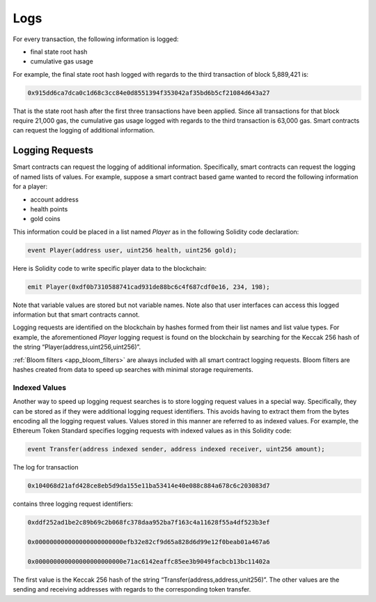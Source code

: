 .. _ch_logs:

Logs
================================================================================

For every transaction, the following information is logged:

* final state root hash

* cumulative gas usage

For example, the final state root hash logged with regards to the third
transaction of block 5,889,421 is:

.. sourcecode:: javascript

   0x915dd6ca7dca0c1d68c3cc84e0d8551394f353042af35bd6b5cf21084d643a27

That is the state root hash after the first three transactions have been
applied. Since all transactions for that block require 21,000 gas, the
cumulative gas usage logged with regards to the third transaction is 63,000
gas.  Smart contracts can request the logging of additional information.

.. _sec_logging_requests:

--------------------------------------------------------------------------------
Logging Requests
--------------------------------------------------------------------------------

Smart contracts can request the logging of additional information. Specifically,
smart contracts can request the logging of named lists of values. For example,
suppose a smart contract based game wanted to record the following information
for a player:

* account address

* health points

* gold coins

This information could be placed in a list named *Player* as in the following
Solidity code declaration:

.. sourcecode:: javascript

   event Player(address user, uint256 health, uint256 gold);

Here is Solidity code to write specific player data to the blockchain:

.. sourcecode:: javascript

   emit Player(0xdf0b7310588741cad931de88bc6c4f687cdf0e16, 234, 198);

Note that variable values are stored but not variable names. Note also that user
interfaces can access this logged information but that smart contracts cannot.

Logging requests are identified on the blockchain by hashes formed from their
list names and list value types. For example, the aforementioned *Player*
logging request is found on the blockchain by searching for the Keccak 256 hash
of the string “Player(address,uint256,uint256)”.

:ref:`Bloom filters <app_bloom_filters>` are always included with all smart
contract logging requests. Bloom filters are hashes created from data to speed
up searches with minimal storage requirements.

.. _subsec_indexed_values:

~~~~~~~~~~~~~~~~~~~~~~~~~~~~~~~~~~~~~~~~~~~~~~~~~~~~~~~~~~~~~~~~~~~~~~~~~~~~~~~~
Indexed Values
~~~~~~~~~~~~~~~~~~~~~~~~~~~~~~~~~~~~~~~~~~~~~~~~~~~~~~~~~~~~~~~~~~~~~~~~~~~~~~~~

Another way to speed up logging request searches is to store logging request
values in a special way. Specifically, they can be stored as if they were
additional logging request identifiers. This avoids having to extract them from
the bytes encoding all the logging request values. Values stored in this manner
are referred to as indexed values. For example, the Ethereum Token Standard
specifies logging requests with indexed values as in this Solidity code:

.. sourcecode:: javascript

   event Transfer(address indexed sender, address indexed receiver, uint256 amount);

The log for transaction

.. sourcecode:: javascript

   0x104068d21afd428ce8eb5d9da155e11ba53414e40e088c884a678c6c203083d7

contains three logging request identifiers:

.. sourcecode:: javascript

   0xddf252ad1be2c89b69c2b068fc378daa952ba7f163c4a11628f55a4df523b3ef

   0x000000000000000000000000efb32e82cf9d65a828d6d99e12f0beab01a467a6

   0x000000000000000000000000e71ac6142eaffc85ee3b9049facbcb13bc11402a

The first value is the Keccak 256 hash of the string
“Transfer(address,address,unit256)”. The other values are the sending and
receiving addresses with regards to the corresponding token transfer.
